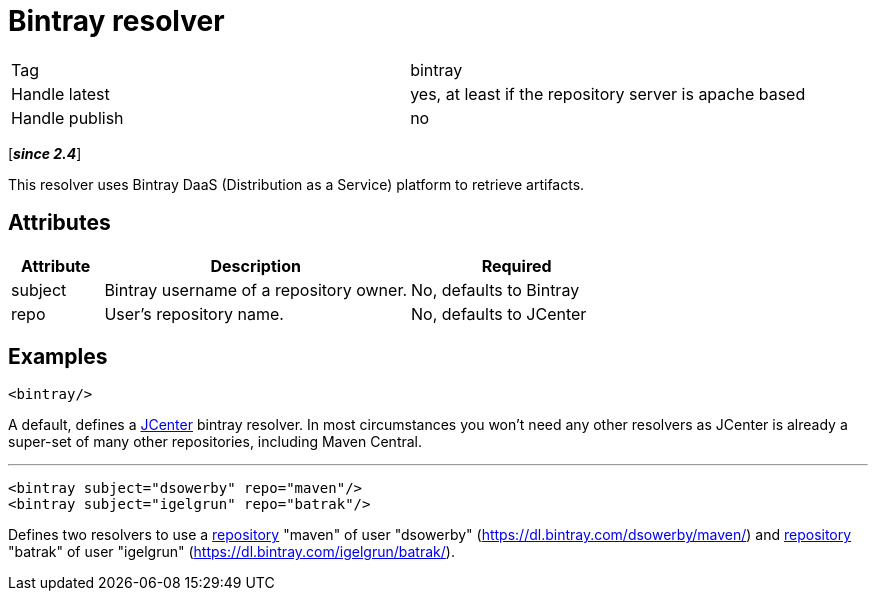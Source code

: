 ////
   Licensed to the Apache Software Foundation (ASF) under one
   or more contributor license agreements.  See the NOTICE file
   distributed with this work for additional information
   regarding copyright ownership.  The ASF licenses this file
   to you under the Apache License, Version 2.0 (the
   "License"); you may not use this file except in compliance
   with the License.  You may obtain a copy of the License at

     http://www.apache.org/licenses/LICENSE-2.0

   Unless required by applicable law or agreed to in writing,
   software distributed under the License is distributed on an
   "AS IS" BASIS, WITHOUT WARRANTIES OR CONDITIONS OF ANY
   KIND, either express or implied.  See the License for the
   specific language governing permissions and limitations
   under the License.
////

= Bintray resolver

[]
|=======
|Tag|bintray
|Handle latest|yes, at least if the repository server is apache based
|Handle publish|no
|=======

[*__since 2.4__*]

[ivysettings.resolvers.bintray]#This resolver uses Bintray DaaS (Distribution as a Service) platform to retrieve artifacts.#


== Attributes


[options="header",cols="15%,50%,35%"]
|=======
|Attribute|Description|Required
|subject|Bintray username of a repository owner.|No, defaults to Bintray
|repo|User's repository name.|No, defaults to JCenter
|=======



== Examples


[source]
----

<bintray/>

----

A default, defines a link:https://bintray.com/bintray/jcenter[JCenter] bintray resolver.
In most circumstances you won't need any other resolvers as JCenter is already a super-set of many other repositories, including Maven Central.


'''



[source, xml]
----

<bintray subject="dsowerby" repo="maven"/>
<bintray subject="igelgrun" repo="batrak"/>

----

Defines two resolvers to use a link:https://bintray.com/dsowerby/maven[repository] "maven" of user "dsowerby" (https://dl.bintray.com/dsowerby/maven/)
and link:https://bintray.com/igelgrun/batrak[repository] "batrak" of user "igelgrun" (https://dl.bintray.com/igelgrun/batrak/).
